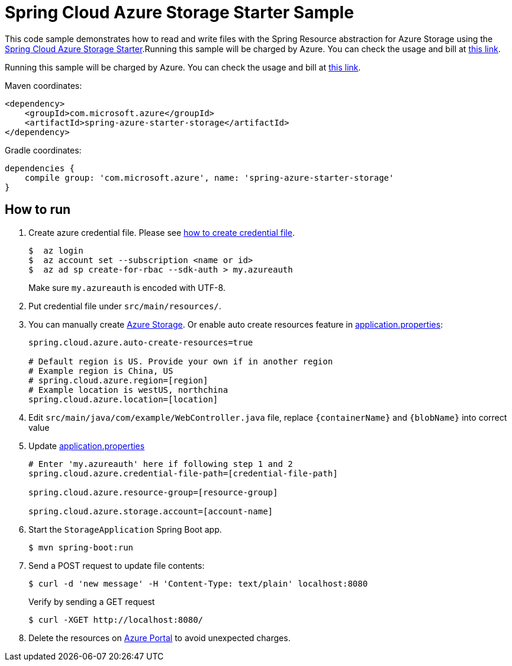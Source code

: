 = Spring Cloud Azure Storage Starter Sample

This code sample demonstrates how to read and write files with the Spring Resource abstraction for Azure Storage using
the
link:../../spring-cloud-azure-starters/spring-azure-starter-storage[Spring Cloud Azure Storage Starter].Running this sample will be charged by Azure. You can check the usage and bill at https://azure.microsoft.com/en-us/account/[this link].

Running this sample will be charged by Azure. You can check the usage and bill at https://azure.microsoft.com/en-us/account/[this link].

Maven coordinates:

[source,xml]
----
<dependency>
    <groupId>com.microsoft.azure</groupId>
    <artifactId>spring-azure-starter-storage</artifactId>
</dependency>
----

Gradle coordinates:

[source]
----
dependencies {
    compile group: 'com.microsoft.azure', name: 'spring-azure-starter-storage'
}
----

== How to run

1. Create azure credential file. Please see https://github.com/Azure/azure-libraries-for-java/blob/master/AUTH.md[how to create credential file].
+
....
$  az login
$  az account set --subscription <name or id>
$  az ad sp create-for-rbac --sdk-auth > my.azureauth
....
+
Make sure `my.azureauth` is encoded with UTF-8.

2. Put credential file under `src/main/resources/`.

3. You can manually create https://docs.microsoft.com/en-us/azure/storage/[Azure Storage]. Or enable auto create
resources feature in link:src/main/resources/application.properties[application.properties]:
+
....
spring.cloud.azure.auto-create-resources=true

# Default region is US. Provide your own if in another region
# Example region is China, US
# spring.cloud.azure.region=[region]
# Example location is westUS, northchina
spring.cloud.azure.location=[location]
....

4. Edit `src/main/java/com/example/WebController.java` file, replace `{containerName}` and `{blobName}` into
correct value
5. Update link:src/main/resources/application.properties[application.properties]
+
....

# Enter 'my.azureauth' here if following step 1 and 2
spring.cloud.azure.credential-file-path=[credential-file-path]

spring.cloud.azure.resource-group=[resource-group]

spring.cloud.azure.storage.account=[account-name]
....

6. Start the `StorageApplication` Spring Boot app.
+
```
$ mvn spring-boot:run
```

7. Send a POST request to update file contents:
+
```
$ curl -d 'new message' -H 'Content-Type: text/plain' localhost:8080
```
+
Verify by sending a GET request
+
```
$ curl -XGET http://localhost:8080/
```

8. Delete the resources on http://ms.portal.azure.com/[Azure Portal] to avoid unexpected charges.
